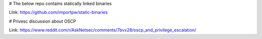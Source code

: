 # The below repo contains statically linked binaries

LInk: https://github.com/importpw/static-binaries

# Privesc discussion about OSCP

Link: https://www.reddit.com/r/AskNetsec/comments/7bvx28/oscp_and_privilege_escalation/
